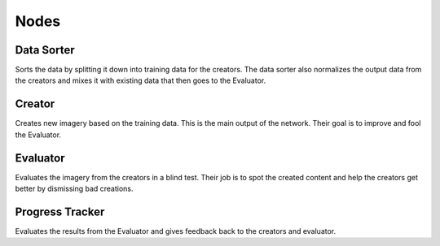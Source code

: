 Nodes
=====

Data Sorter
***********
Sorts the data by splitting it down into training data for the creators. The data sorter also normalizes the output data from the creators and mixes it with existing data that then goes to the Evaluator.


Creator
*******
Creates new imagery based on the training data. This is the main output of
the network. Their goal is to improve and fool the Evaluator.


Evaluator
*********
Evaluates the imagery from the creators in a blind test. Their job is to spot the created content and help the creators get better by dismissing bad creations.


Progress Tracker
****************
Evaluates the results from the Evaluator and gives feedback back to the creators and evaluator.
